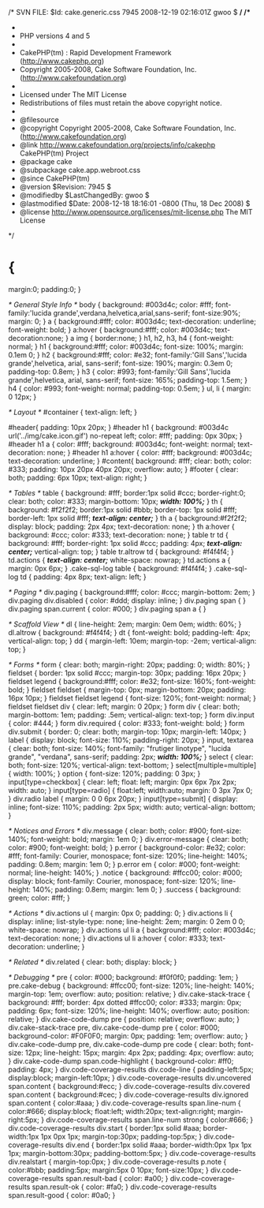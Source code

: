 /* SVN FILE: $Id: cake.generic.css 7945 2008-12-19 02:16:01Z gwoo $ */
/**
 *
 * PHP versions 4 and 5
 *
 * CakePHP(tm) :  Rapid Development Framework (http://www.cakephp.org)
 * Copyright 2005-2008, Cake Software Foundation, Inc. (http://www.cakefoundation.org)
 *
 * Licensed under The MIT License
 * Redistributions of files must retain the above copyright notice.
 *
 * @filesource
 * @copyright     Copyright 2005-2008, Cake Software Foundation, Inc. (http://www.cakefoundation.org)
 * @link          http://www.cakefoundation.org/projects/info/cakephp CakePHP(tm) Project
 * @package       cake
 * @subpackage    cake.app.webroot.css
 * @since         CakePHP(tm)
 * @version       $Revision: 7945 $
 * @modifiedby    $LastChangedBy: gwoo $
 * @lastmodified  $Date: 2008-12-18 18:16:01 -0800 (Thu, 18 Dec 2008) $
 * @license       http://www.opensource.org/licenses/mit-license.php The MIT License
 */

* {
	margin:0;
	padding:0;
}

/* General Style Info */
body {
	background: #003d4c;
	color: #fff;
	font-family:'lucida grande',verdana,helvetica,arial,sans-serif;
	font-size:90%;
	margin: 0;
}
a {
	background:#fff;
	color: #003d4c;
	text-decoration: underline;
	font-weight: bold;
}
a:hover {
	background:#fff;
	color: #003d4c;
	text-decoration:none;
}
a img {
	border:none;
}
h1, h2, h3, h4 {
	font-weight: normal;
}
h1 {
	background:#fff;
	color: #003d4c;
	font-size: 100%;
	margin: 0.1em 0;
}
h2 {
	background:#fff;
	color: #e32;
	font-family:'Gill Sans','lucida grande',helvetica, arial, sans-serif;
	font-size: 190%;
	margin: 0.3em 0;
	padding-top: 0.8em;
}
h3 {
	color: #993;
	font-family:'Gill Sans','lucida grande',helvetica, arial, sans-serif;
	font-size: 165%;
	padding-top: 1.5em;
}
h4 {
	color: #993;
	font-weight: normal;
	padding-top: 0.5em;
}
ul, li {
	margin: 0 12px;
}

/* Layout */
#container {
	text-align: left;
}

#header{
	padding: 10px 20px;
}
#header h1 {
	background: #003d4c url('../img/cake.icon.gif') no-repeat left;
	color: #fff;
	padding: 0px 30px;
}
#header h1 a {
	color: #fff;
	background: #003d4c;
	font-weight: normal;
	text-decoration: none;
}
#header h1 a:hover {
	color: #fff;
	background: #003d4c;
	text-decoration: underline;
}
#content{
	background: #fff;
	clear: both;
	color: #333;
	padding: 10px 20px 40px 20px;
	overflow: auto;
}
#footer {
	clear: both;
	padding: 6px 10px;
	text-align: right;
}

/* Tables */
table {
	background: #fff;
	border:1px solid #ccc;
	border-right:0;
	clear: both;
	color: #333;
	margin-bottom: 10px;
	/*width: 100%;*/
}
th {
	background: #f2f2f2;
	border:1px solid #bbb;
	border-top: 1px solid #fff;
	border-left: 1px solid #fff;
	/*text-align: center;*/
}
th a {
	background:#f2f2f2;
	display: block;
	padding: 2px 4px;
	text-decoration: none;
}
th a:hover {
	background: #ccc;
	color: #333;
	text-decoration: none;
}
table tr td {
	background: #fff;
	border-right: 1px solid #ccc;
	padding: 4px;
	/*text-align: center;*/
	vertical-align: top;
}
table tr.altrow td {
	background: #f4f4f4;
}
td.actions {
	/*text-align: center;*/
	white-space: nowrap;
}
td.actions a {
	margin: 0px 6px;
}
.cake-sql-log table {
	background: #f4f4f4;
}
.cake-sql-log td {
	padding: 4px 8px;
	text-align: left;
}

/* Paging */
div.paging {
	background:#fff;
	color: #ccc;
	margin-bottom: 2em;
}
div.paging div.disabled {
	color: #ddd;
	display: inline;
}
div.paging span {
}
div.paging span.current {
	color: #000;
}
div.paging span a {
}

/* Scaffold View */
dl {
	line-height: 2em;
	margin: 0em 0em;
	width: 60%;
}
dl.altrow {
	background: #f4f4f4;
}
dt {
	font-weight: bold;
	padding-left: 4px;
	vertical-align: top;
}
dd {
	margin-left: 10em;
	margin-top: -2em;
	vertical-align: top;
}

/* Forms */
form {
	clear: both;
	margin-right: 20px;
	padding: 0;
	width: 80%;
}
fieldset {
	border: 1px solid #ccc;
	margin-top: 30px;
	padding: 16px 20px;
}
fieldset legend {
	background:#fff;
	color: #e32;
	font-size: 160%;
	font-weight: bold;
}
fieldset fieldset {
	margin-top: 0px;
	margin-bottom: 20px;
	padding: 16px 10px;
}
fieldset fieldset legend {
	font-size: 120%;
	font-weight: normal;
}
fieldset fieldset div {
	clear: left;
	margin: 0 20px;
}
form div {
	clear: both;
	margin-bottom: 1em;
	padding: .5em;
	vertical-align: text-top;
}
form div.input {
	color: #444;
}
form div.required {
	color: #333;
	font-weight: bold;
}
form div.submit {
	border: 0;
	clear: both;
	margin-top: 10px;
	margin-left: 140px;
}
label {
	display: block;
	font-size: 110%;
	padding-right: 20px;
}
input, textarea {
	clear: both;
	font-size: 140%;
	font-family: "frutiger linotype", "lucida grande", "verdana", sans-serif;
	padding: 2px;
	/*width: 100%;*/
}
select {
	clear: both;
	font-size: 120%;
	vertical-align: text-bottom;
}
select[multiple=multiple] {
	width: 100%;
}
option {
	font-size: 120%;
	padding: 0 3px;
}
input[type=checkbox] {
	clear: left;
	float: left;
	margin: 0px 6px 7px 2px;
	width: auto;
}
input[type=radio] {
	float:left;
	width:auto;
	margin: 0 3px 7px 0;
}
div.radio label {
	margin: 0 0 6px 20px;
}
input[type=submit] {
	display: inline;
	font-size: 110%;
	padding: 2px 5px;
	width: auto;
	vertical-align: bottom;
}

/* Notices and Errors */
div.message {
	clear: both;
	color: #900;
	font-size: 140%;
	font-weight: bold;
	margin: 1em 0;
}
div.error-message {
	clear: both;
	color: #900;
	font-weight: bold;
}
p.error {
	background-color: #e32;
	color: #fff;
	font-family: Courier, monospace;
	font-size: 120%;
	line-height: 140%;
	padding: 0.8em;
	margin: 1em 0;
}
p.error em {
	color: #000;
	font-weight: normal;
	line-height: 140%;
}
.notice {
	background: #ffcc00;
	color: #000;
	display: block;
	font-family: Courier, monospace;
	font-size: 120%;
	line-height: 140%;
	padding: 0.8em;
	margin: 1em 0;
}
.success {
	background: green;
	color: #fff;
}

/*  Actions  */
div.actions ul {
	margin: 0px 0;
	padding: 0;
}
div.actions li {
	display: inline;
	list-style-type: none;
	line-height: 2em;
	margin: 0 2em 0 0;
	white-space: nowrap;
}
div.actions ul li a {
	background:#fff;
	color: #003d4c;
	text-decoration: none;
}
div.actions ul li a:hover {
	color: #333;
	text-decoration: underline;
}

/* Related */
div.related {
	clear: both;
	display: block;
}

/* Debugging */
pre {
	color: #000;
	background: #f0f0f0;
	padding: 1em;
}
pre.cake-debug {
	background: #ffcc00;
	font-size: 120%;
	line-height: 140%;
	margin-top: 1em;
	overflow: auto;
	position: relative;
}
div.cake-stack-trace {
	background: #fff;
	border: 4px dotted #ffcc00;
	color: #333;
	margin: 0px;
	padding: 6px;
	font-size: 120%;
	line-height: 140%;
	overflow: auto;
	position: relative;
}
div.cake-code-dump pre {
	position: relative;
	overflow: auto;
}
div.cake-stack-trace pre, div.cake-code-dump pre {
	color: #000;
	background-color: #F0F0F0;
	margin: 0px;
	padding: 1em;
	overflow: auto;
}
div.cake-code-dump pre, div.cake-code-dump pre code {
	clear: both;
	font-size: 12px;
	line-height: 15px;
	margin: 4px 2px;
	padding: 4px;
	overflow: auto;
}
div.cake-code-dump span.code-highlight {
	background-color: #ff0;
	padding: 4px;
}
div.code-coverage-results div.code-line {
	padding-left:5px;
	display:block;
	margin-left:10px;
}
div.code-coverage-results div.uncovered span.content {
	background:#ecc;
}
div.code-coverage-results div.covered span.content {
	background:#cec;
}
div.code-coverage-results div.ignored span.content {
	color:#aaa;
}
div.code-coverage-results span.line-num {
	color:#666;
	display:block;
	float:left;
	width:20px;
	text-align:right;
	margin-right:5px;
}
div.code-coverage-results span.line-num strong {
	color:#666;
}
div.code-coverage-results div.start {
	border:1px solid #aaa;
	border-width:1px 1px 0px 1px;
	margin-top:30px;
	padding-top:5px;
}
div.code-coverage-results div.end {
	border:1px solid #aaa;
	border-width:0px 1px 1px 1px;
	margin-bottom:30px;
	padding-bottom:5px;
}
div.code-coverage-results div.realstart {
	margin-top:0px;
}
div.code-coverage-results p.note {
	color:#bbb;
	padding:5px;
	margin:5px 0 10px;
	font-size:10px;
}
div.code-coverage-results span.result-bad {
	color: #a00;
}
div.code-coverage-results span.result-ok {
	color: #fa0;
}
div.code-coverage-results span.result-good {
	color: #0a0;
}
